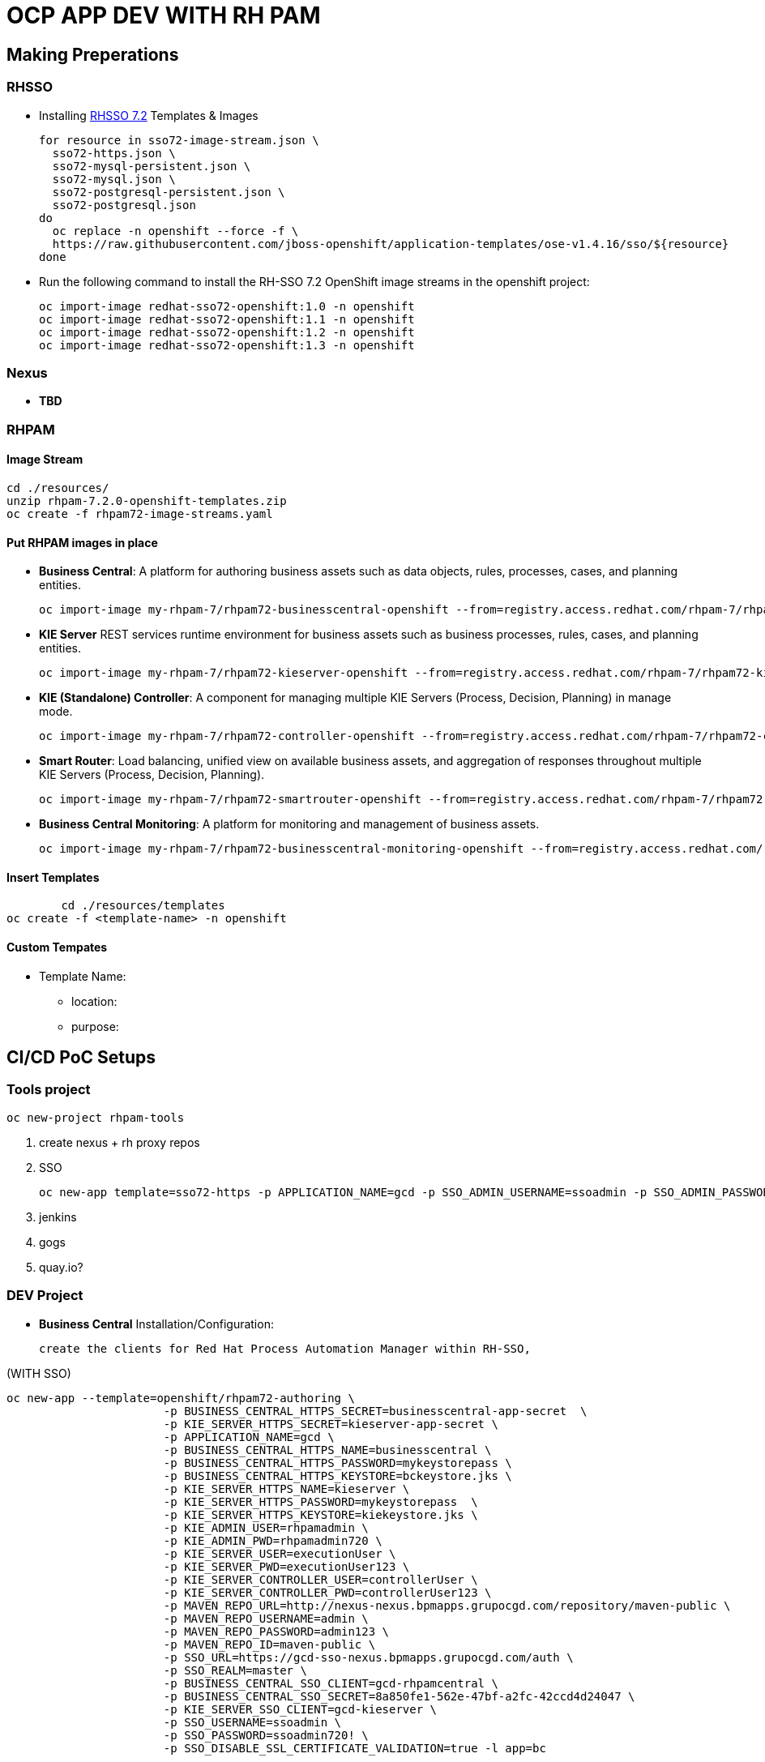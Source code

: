 = OCP APP DEV WITH RH PAM


== Making Preperations

=== RHSSO

* Installing link:https://access.redhat.com/documentation/en-us/red_hat_jboss_middleware_for_openshift/3/html-single/red_hat_single_sign-on_for_openshift/#using_the_rh_sso_for_openshift_image_streams_and_application_templates[RHSSO 7.2] Templates & Images

	for resource in sso72-image-stream.json \
	  sso72-https.json \
	  sso72-mysql-persistent.json \
	  sso72-mysql.json \
	  sso72-postgresql-persistent.json \
	  sso72-postgresql.json
	do
	  oc replace -n openshift --force -f \
	  https://raw.githubusercontent.com/jboss-openshift/application-templates/ose-v1.4.16/sso/${resource}
	done

* Run the following command to install the RH-SSO 7.2 OpenShift image streams in the openshift project:

        oc import-image redhat-sso72-openshift:1.0 -n openshift
        oc import-image redhat-sso72-openshift:1.1 -n openshift
        oc import-image redhat-sso72-openshift:1.2 -n openshift
        oc import-image redhat-sso72-openshift:1.3 -n openshift

=== Nexus

* *TBD*

=== RHPAM

==== Image Stream
	cd ./resources/
	unzip rhpam-7.2.0-openshift-templates.zip
	oc create -f rhpam72-image-streams.yaml

==== Put RHPAM images in place

* *Business Central*: A platform for authoring business assets such as data objects, rules, processes, cases, and planning entities.

	oc import-image my-rhpam-7/rhpam72-businesscentral-openshift --from=registry.access.redhat.com/rhpam-7/rhpam72-businesscentral-openshift --confirm

* *KIE Server* REST services runtime environment for business assets such as business processes, rules, cases, and planning entities.

	oc import-image my-rhpam-7/rhpam72-kieserver-openshift --from=registry.access.redhat.com/rhpam-7/rhpam72-kieserver-openshift --confirm

* *KIE (Standalone) Controller*:  A component for managing multiple KIE Servers (Process, Decision, Planning) in manage mode.

	oc import-image my-rhpam-7/rhpam72-controller-openshift --from=registry.access.redhat.com/rhpam-7/rhpam72-controller-openshift --confirm

* *Smart Router*: Load balancing, unified view on available business assets, and aggregation of responses throughout multiple KIE Servers (Process, Decision, Planning).

	oc import-image my-rhpam-7/rhpam72-smartrouter-openshift --from=registry.access.redhat.com/rhpam-7/rhpam72-smartrouter-openshift --confirm

* *Business Central Monitoring*: A platform for monitoring and management of business assets.

	oc import-image my-rhpam-7/rhpam72-businesscentral-monitoring-openshift --from=registry.access.redhat.com/rhpam-7/rhpam72-businesscentral-monitoring-openshift --confirm

==== Insert Templates

   	cd ./resources/templates
	oc create -f <template-name> -n openshift

==== Custom Tempates

* Template Name:
** location:
** purpose:



== CI/CD PoC Setups

=== Tools project

	oc new-project rhpam-tools
	
	1. create nexus + rh proxy repos
	2. SSO

		oc new-app template=sso72-https -p APPLICATION_NAME=gcd -p SSO_ADMIN_USERNAME=ssoadmin -p SSO_ADMIN_PASSWORD=ssoadmin720!

	3. jenkins
	4. gogs
	5. quay.io?


=== DEV Project

* *Business Central* Installation/Configuration:

	create the clients for Red Hat Process Automation Manager within RH-SSO,

(WITH SSO)

	oc new-app --template=openshift/rhpam72-authoring \
                        -p BUSINESS_CENTRAL_HTTPS_SECRET=businesscentral-app-secret  \
                        -p KIE_SERVER_HTTPS_SECRET=kieserver-app-secret \
                        -p APPLICATION_NAME=gcd \
                        -p BUSINESS_CENTRAL_HTTPS_NAME=businesscentral \
                        -p BUSINESS_CENTRAL_HTTPS_PASSWORD=mykeystorepass \
                        -p BUSINESS_CENTRAL_HTTPS_KEYSTORE=bckeystore.jks \
                        -p KIE_SERVER_HTTPS_NAME=kieserver \
                        -p KIE_SERVER_HTTPS_PASSWORD=mykeystorepass  \
                        -p KIE_SERVER_HTTPS_KEYSTORE=kiekeystore.jks \
                        -p KIE_ADMIN_USER=rhpamadmin \
                        -p KIE_ADMIN_PWD=rhpamadmin720 \
                        -p KIE_SERVER_USER=executionUser \
                        -p KIE_SERVER_PWD=executionUser123 \
                        -p KIE_SERVER_CONTROLLER_USER=controllerUser \
                        -p KIE_SERVER_CONTROLLER_PWD=controllerUser123 \
                        -p MAVEN_REPO_URL=http://nexus-nexus.bpmapps.grupocgd.com/repository/maven-public \
                        -p MAVEN_REPO_USERNAME=admin \
                        -p MAVEN_REPO_PASSWORD=admin123 \
                        -p MAVEN_REPO_ID=maven-public \
                        -p SSO_URL=https://gcd-sso-nexus.bpmapps.grupocgd.com/auth \
                        -p SSO_REALM=master \
                        -p BUSINESS_CENTRAL_SSO_CLIENT=gcd-rhpamcentral \
                        -p BUSINESS_CENTRAL_SSO_SECRET=8a850fe1-562e-47bf-a2fc-42ccd4d24047 \
                        -p KIE_SERVER_SSO_CLIENT=gcd-kieserver \
                        -p SSO_USERNAME=ssoadmin \
                        -p SSO_PASSWORD=ssoadmin720! \
                        -p SSO_DISABLE_SSL_CERTIFICATE_VALIDATION=true -l app=bc

(NO SSO)
	oc new-app --template=openshift/rhpam72-authoring \
                        -p BUSINESS_CENTRAL_HTTPS_SECRET=businesscentral-app-secret  \
                        -p KIE_SERVER_HTTPS_SECRET=kieserver-app-secret \
                        -p APPLICATION_NAME=gcd \
                        -p BUSINESS_CENTRAL_HTTPS_NAME=businesscentral \
                        -p BUSINESS_CENTRAL_HTTPS_PASSWORD=mykeystorepass \
                        -p BUSINESS_CENTRAL_HTTPS_KEYSTORE=bckeystore.jks \
                        -p KIE_SERVER_HTTPS_NAME=kieserver \
                        -p KIE_SERVER_HTTPS_PASSWORD=mykeystorepass  \
                        -p KIE_SERVER_HTTPS_KEYSTORE=kiekeystore.jks \
                        -p KIE_ADMIN_USER=rhpamadmin \
                        -p KIE_ADMIN_PWD=rhpamadmin720 \
                        -p KIE_SERVER_USER=executionUser \
                        -p KIE_SERVER_PWD=executionUser123 \
                        -p KIE_SERVER_CONTROLLER_USER=controllerUser \
                        -p KIE_SERVER_CONTROLLER_PWD=controllerUser123 \
                        -p MAVEN_REPO_URL=http://nexus-nexus.bpmapps.grupocgd.com/repository/maven-public \
                        -p MAVEN_REPO_USERNAME=admin \
                        -p MAVEN_REPO_PASSWORD=admin123 \
                        -p MAVEN_REPO_ID=maven-public  -l app=bc


oc new-app --template=openshift/rhpam72-authoring \
                        -p BUSINESS_CENTRAL_HTTPS_SECRET=businesscentral-app-secret  \
                        -p KIE_SERVER_HTTPS_SECRET=kieserver-app-secret \
                        -p APPLICATION_NAME=gcd \
                        -p BUSINESS_CENTRAL_HTTPS_NAME=businesscentral \
                        -p BUSINESS_CENTRAL_HTTPS_PASSWORD=mykeystorepass \
                        -p BUSINESS_CENTRAL_HTTPS_KEYSTORE=bckeystore.jks \
                        -p KIE_SERVER_HTTPS_NAME=kieserver \
                        -p KIE_SERVER_HTTPS_PASSWORD=mykeystorepass  \
			-p KIE_SERVER_HTTPS_KEYSTORE==kiekeystore.jks
                        -p KIE_ADMIN_USER=rhpamadmin \
                        -p KIE_ADMIN_PWD=rhpamadmin720! \
                        -p KIE_SERVER_USER=executionUser \
                        -p KIE_SERVER_PWD=executionUser123! \
                        -p KIE_SERVER_CONTROLLER_USER=controllerUser \
                        -p KIE_SERVER_CONTROLLER_PWD=controllerUser123! \
                        -p MAVEN_REPO_URL=http://nexus-nexus.bpmapps.grupocgd.com/repository/maven-public \
                        -p MAVEN_REPO_USERNAME=nexus \
                        -p MAVEN_REPO_PASSWORD=nexus123 \
                        -p MAVEN_REPO_ID=maven-public \
                        -p SSO_URL=https://gcd-sso-nexus.bpmapps.grupocgd.com/auth \
                        -p SSO_REALM=master \
                        -p BUSINESS_CENTRAL_SSO_CLIENT=gcd-rhpamcentral \
                        -p BUSINESS_CENTRAL_SSO_SECRET=S4nq1SVUiVxhQpgZuP8gDlqKmnraOEcl-ngMC8mA2aM
                        -p KIE_SERVER_SSO_CLIENT=gcd-kieserver \
                        -p KIE_SERVER_SSO_SECRET=S4nq1SVUiVxhQpgZuP8gDlqKmnraOEcl-ngMC8mA2aM
                        -p SSO_USERNAME=ssoadmin \
                        -p SSO_PASSWORD=ssoadmin720! \
                        -p SSO_DISABLE_SSL_CERTIFICATE_VALIDATION=true -l app=bc

	oc new-app -f rhpam72-authoring \
			-p BUSINESS_CENTRAL_HTTPS_SECRET=businesscentral-app-secret  \
			-p KIE_SERVER_HTTPS_SECRET=kieserver-app-secret \
			-p APPLICATION_NAME=gcd \
			-p BUSINESS_CENTRAL_HTTPS_NAME=businesscentral \
			-p BUSINESS_CENTRAL_HTTPS_PASSWORD=mykeystorepass \
			-p KIE_SERVER_HTTPS_NAME=kieserver \
			-p KIE_SERVER_HTTPS_PASSWORD=mykeystorepass  \
			-p KIE_ADMIN_USER=rhpamadmin \
			-P KIE_ADMIN_PWD=rhpamadmin720! \
			-p KIE_SERVER_USER=executionUser \
			-p KIE_SERVER_PWD=executionUser123! \
			-p KIE_SERVER_CONTROLLER_USER=controllerUser \
			-p KIE_SERVER_CONTROLLER_PWD=controllerUser123! \
			-p MAVEN_REPO_URL=http://nexus-nexus.bpmapps.grupocgd.com/repository/maven-public \
			-p MAVEN_REPO_USERNAME=nexus \
			-p MAVEN_REPO_PASSWORD=nexus123 \
			-p MAVEN_REPO_ID=maven-public \
			-p SSO_URL=https://gcd-sso-nexus.bpmapps.grupocgd.com \
			-p SSO_REALM=master \
			-p BUSINESS_CENTRAL_SSO_CLIENT=gcd-rhpamcentral \
                        -p BUSINESS_CENTRAL_SSO_SECRET=S4nq1SVUiVxhQpgZuP8gDlqKmnraOEcl-ngMC8mA2aM
			-p KIE_SERVER_SSO_CLIENT=gcd-kieserver \
			-p KIE_SERVER_SSO_SECRET=S4nq1SVUiVxhQpgZuP8gDlqKmnraOEcl-ngMC8mA2aM
			-p SSO_USERNAME=ssoadmin \
			-p SSO_PASSWORD=ssoadmin720! \									
			-p SSO_DISABLE_SSL_CERTIFICATE_VALIDATION=true \



	oc new-app -f rhpam72-authoring \
			-p BUSINESS_CENTRAL_HTTPS_SECRET=businesscentral-app-secret  \
			-p KIE_SERVER_HTTPS_SECRET=kieserver-app-secret \
			-p APPLICATION_NAME=gcd \
			-p BUSINESS_CENTRAL_HTTPS_NAME=businesscentral \
			-p BUSINESS_CENTRAL_HTTPS_PASSWORD=mykeystorepass \
			-p KIE_SERVER_HTTPS_NAME=kieserver \
			-p KIE_SERVER_HTTPS_PASSWORD=mykeystorepass  \
			-p KIE_ADMIN_USER=rhpamadmin \
			-P KIE_ADMIN_PWD=rhpamadmin720! \
			-p KIE_SERVER_USER=executionUser \
			-p KIE_SERVER_PWD=executionUser123! \
			-p KIE_SERVER_CONTROLLER_USER=controllerUser \
			-p KIE_SERVER_CONTROLLER_PWD=controllerUser123! \
			-p  \
			-p  \
			-p  \
			-p  \
			-p  \
			-p  \
			-p MAVEN_REPO_URL=http://nexus-nexus.bpmapps.grupocgd.com/repository/maven-public \
			-p MAVEN_REPO_USERNAME=nexus \
			-p MAVEN_REPO_PASSWORD=nexus123 \
			-p MAVEN_REPO_ID=maven-public \
			-p  \
			-p SSO_URL=https://gcd-sso-nexus.bpmapps.grupocgd.com \
			-p SSO_REALM=Master \
			-p BUSINESS_CENTRAL_SSO_CLIENT=gcd-rhpamcentral \
		[REMOVE -p BUSINESS_CENTRAL_SSO_SECRET= \
		[REMOVE]-p BUSINESS_CENTRAL_HOSTNAME_HTTP=http://gcd-rhpamcentr-gcd-dev.bpmapps.grupocgd.com/ \
		[REMOVE]-p BUSINESS_CENTRAL_HOSTNAME_HTTPS=https://secure-gcd-rhpamcentr-gcd-dev.bpmapps.grupocgd.com/
			-p KIE_SERVER_SSO_CLIENT=gcd-kieserver \
		[REMOVE -p KIE_SERVER_SSO_SECRET= \		
		[REMOVE]-p KIE_SERVER_HOSTNAME_HTTP= \
		[REMOVE]-p KIE_SERVER_HOSTNAME_HTTPS= \									
			-p SSO_USERNAME=ssoadmin \
			-p SSO_PASSWORD=ssoadmin720! \									
			-p SSO_DISABLE_SSL_CERTIFICATE_VALIDATION=true \
			-p  \									
			-p  \
			-p  \									
							

							


=== PROD Project




=== ERRORS

==== BC

=== KIESERVER

	








